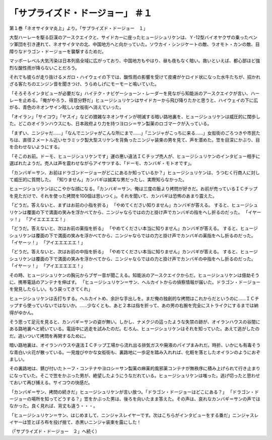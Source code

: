 =================================================
「サプライズド・ドージョー」 ＃１
=================================================

第１巻「ネオサイタマ炎上」より。「サプライズド・ドージョー　１」

大型ハーレーを駆る巨漢のアースクエイクと、サイドカーに座ったヒュージシュリケンは、Ｙ-12型バイオヤクザの乗ったベンツ軍団を引き連れて、ネオサイタマの北、中国地方へと向かっていた。ソウカイ・シンジケートの敵、ラオモト・カンの敵、目障りなドラゴン・ドージョーを襲撃するためだ。

マッポーレベル大気汚染は日本列島全域に広がっており、中国地方もやはり、昼も夜もなく暗い。救いといえば、都心部ほど強烈な酸性雨が降らないことだろう。

それでも彼らが走り抜けるメガロ・ハイウェイの下では、酸性雨の影響を受けて皮膚がケロイド状になった水牛たちが、招かれざる客たちのエンジン音を聞きつけ、うらめしげにモーモーと鳴いていた。

「そろそろインタビューが必要だな」ハイテク・ナビゲーショーン・レーダーを見ながら知能派のアースクエイクが言い、ハーレーを止める。「俺がやろう、得意分野だ」ヒュージシュリケンはサイドカーから飛び降りたかと思うと、ハイウェイの下に広がる、青色のネオンサイン眩しい女衒街へ消えていった。

「オイラン」「サイコウ」「ヤスイ」などの猥雑なネオンサインが明滅する暗い路地裏を、ヒュージシュリケンは威圧的に闊歩した。どこのオイランハウスにも、日本政府より力を持つヨロシ＝サン製薬のロゴマークが入っている。

「まずい、ニンジャだ……」「なんでニンジャがこんな所にまで……」「ニンジャがこっちに来る……」女衒街のごろつきや市民たちは、直径２メートル近いセラミック製大型スリケンを背負ったニンジャ装束の男を見て、声を潜めた。笠を目深にかぶり、目を合わせないようにする。

「そこのお前。ドーモ、ヒュージシュリケンです」運の悪い違法ＩＣチップ売人が、ヒュージシュリケンのインタビュー相手に選ばれたようだ。売人は声を震わせながらアイサツする、「ドーモ、カンバギ・モトオです」。

「カンバギ＝サン、お前はドラゴンドージョーがどこにあるか知っているか？」ヒュージシュリケンは、うつむく行商人に対して威圧的に質問した。
「知りません」カンバギは誠実な男だったし、実際知らなかった。

ヒュージシュリケンはにこやかな顔になる。「カンバギ＝サン、俺は三度の飯より拷問が好きだ。お前が売っているＩＣチップを見ただけで、それを使った拷問を100個は思いつく」。それを聞いて、カンバギは恐怖のあまり震えた。

「どうだ。答えないと、まずはお前の小指を折る」
「やめてください知りません」カンバギが答える。
すると、ヒュージシュリケンは覆面の下で満面の笑みを浮かべてから、ニンジャならではの力と掛け声でカンバギの指をへし折るのだった。
「イヤーッ！」
「アイエエエエエ！」

「どうだ。答えないと、次はお前の薬指を折る」
「やめてください本当に知りません」カンバギが答える。
すると、ヒュージシュリケンは覆面の下で満面の笑みを浮かべてから、ニンジャならではの力と掛け声でカンバギの薬指をへし折るのだった。
「イヤーッ！」
「アイエエエエエ！」

「どうだ。答えないと、次はお前の中指を折る」
「やめてください本当に知りません」カンバギが答える。
すると、ヒュージシュリケンは覆面の下で満面の笑みを浮かべてから、ニンジャならではの力と掛け声でカンバギの中指をへし折るのだった。
「イヤーッ！」
「アイエエエエエ！」

その時、ヒュージシュリケンの胸元からブザー音が聞こえる。知能派のアースクエイクからだ。ヒュージシュリケンは億劫そうに、携帯電話のアンテナを伸ばす。
「ヒュージシュリケン＝サン、ヘルカイトからの偵察情報が届いた。ドラゴン・ドージョーを発見したらしい。もう戻ってきてくれ」

ヒュージシュリケンは舌打ちする。ヘルカイトめ、余計な手出しを。まだ俺の独創的な拷問はこれからだというのに……ＩＣチップすら使っていないではないか。……少なくとも、あと２本は指を折って、あの男の右腕を完全にストライクにするまでは納得がゆかん。

そう思って足元を見ると、カンバギ＝サンの姿が無い。しかし、ナメクジの這ったような失禁の跡が、オイランハウスの谷間にある路地裏へと続いている。電話中に逃走を試みたのだ。むろん、ヒュージシュリケンはそれを知っていた。あえて逃がしたのだ。追いついて拷問を再開するために。

暗い路地裏は、オイランハウスや違法ＩＣチップ工場から流れ出る排気ガスや廃液のパイプまみれだ。時折、いかにも有毒そうな青白い火花が散っている。一見煌びやかな女衒街も、裏路地に一歩足を踏み入れれば、化粧を落としたオイランのようにおぞましい。

その裏路地は、錆び付いたトーフ・コンテナやヨロシ＝サン製薬の麻薬的風邪薬コンテナが無秩序に積み上げられて行き止まりになっていた。そこで笠をかぶった男が、絶望したようにうなだれている。ヒュージシュリケンは嗤った。逃げ切ったと思わせておいて再び捕える。サイコウの快感だ。

「カンバギ＝サン、拷問の続きだ」ヒュージシュリケンが言い放つ。「ドラゴン・ドージョーはどこにある？」
「ドラゴン・ドージョーの場所を知ってどうする？」笠をかぶった男は、後ろを向いたまま答えた。その声は、哀れなカンバギ＝サンの声ではなかった。良く見れば、背丈も違う・・・。

「ヒュージシュリケン＝サン、はじめまして、ニンジャスレイヤーです。次はこちらがインタビューをする番だ」ニンジャスレイヤーは笠とぼろ布を投げ捨て、赤黒いニンジャ装束を露にした！

（「サプライズド・ドージョー　２」へ続く）

